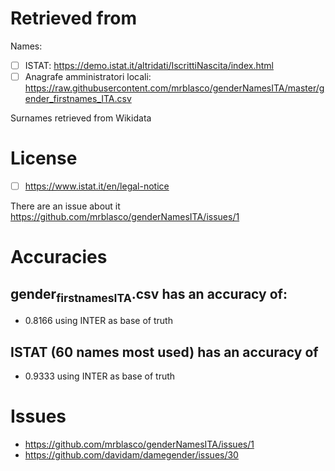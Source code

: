 * Retrieved from
Names:
+ [ ] ISTAT: https://demo.istat.it/altridati/IscrittiNascita/index.html
+ [ ] Anagrafe amministratori locali: https://raw.githubusercontent.com/mrblasco/genderNamesITA/master/gender_firstnames_ITA.csv

Surnames retrieved from Wikidata

* License
+ [ ] https://www.istat.it/en/legal-notice

There are an issue about it https://github.com/mrblasco/genderNamesITA/issues/1

* Accuracies
** gender_firstnames_ITA.csv has an accuracy of:
+ 0.8166 using INTER as base of truth

** ISTAT (60 names most used) has an accuracy of
+ 0.9333 using INTER as base of truth

* Issues
+ https://github.com/mrblasco/genderNamesITA/issues/1
+ https://github.com/davidam/damegender/issues/30
